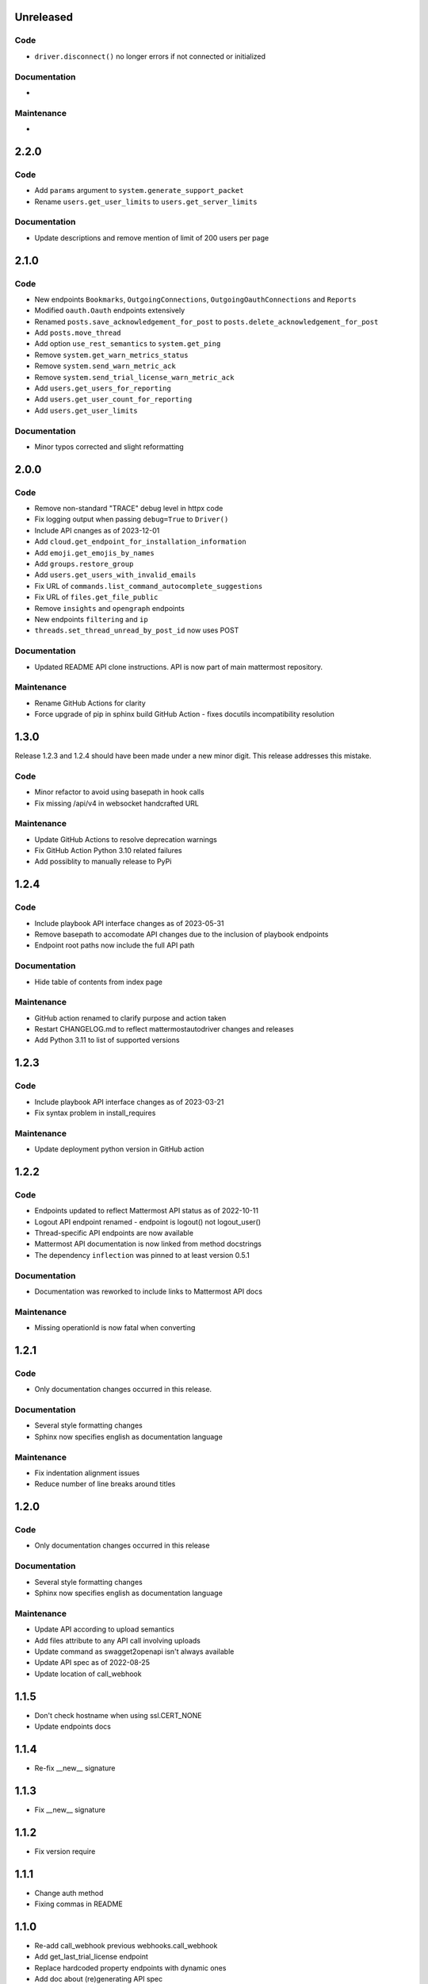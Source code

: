 Unreleased
""""""""""

Code
''''

- ``driver.disconnect()`` no longer errors if not connected or initialized

Documentation
'''''''''''''

-

Maintenance
'''''''''''

-

2.2.0
"""""

Code
''''

- Add ``params`` argument to ``system.generate_support_packet``
- Rename ``users.get_user_limits`` to ``users.get_server_limits``

Documentation
'''''''''''''

- Update descriptions and remove mention of limit of 200 users per page

2.1.0
"""""

Code
''''

- New endpoints ``Bookmarks``, ``OutgoingConnections``, ``OutgoingOauthConnections`` and ``Reports``
- Modified ``oauth.Oauth`` endpoints extensively
- Renamed ``posts.save_acknowledgement_for_post`` to ``posts.delete_acknowledgement_for_post``
- Add ``posts.move_thread``
- Add option ``use_rest_semantics`` to ``system.get_ping``
- Remove ``system.get_warn_metrics_status``
- Remove ``system.send_warn_metric_ack``
- Remove ``system.send_trial_license_warn_metric_ack``
- Add ``users.get_users_for_reporting``
- Add ``users.get_user_count_for_reporting``
- Add ``users.get_user_limits``

Documentation
'''''''''''''

- Minor typos corrected and slight reformatting

2.0.0
"""""

Code
''''

- Remove non-standard "TRACE" debug level in httpx code
- Fix logging output when passing ``debug=True`` to ``Driver()``
- Include API cnanges as of 2023-12-01
- Add ``cloud.get_endpoint_for_installation_information``
- Add ``emoji.get_emojis_by_names``
- Add ``groups.restore_group``
- Add ``users.get_users_with_invalid_emails``
- Fix URL of ``commands.list_command_autocomplete_suggestions``
- Fix URL of ``files.get_file_public``
- Remove ``insights`` and ``opengraph`` endpoints
- New endpoints ``filtering`` and ``ip``
- ``threads.set_thread_unread_by_post_id`` now uses POST

Documentation
'''''''''''''

- Updated README API clone instructions. API is now part of main mattermost repository.

Maintenance
'''''''''''

- Rename GitHub Actions for clarity
- Force upgrade of pip in sphinx build GitHub Action - fixes docutils incompatibility resolution

1.3.0
"""""

Release 1.2.3 and 1.2.4 should have been made under a new minor digit.
This release addresses this mistake.

Code
''''

- Minor refactor to avoid using basepath in hook calls
- Fix missing /api/v4 in websocket handcrafted URL

Maintenance
'''''''''''

- Update GitHub Actions to resolve deprecation warnings
- Fix GitHub Action Python 3.10 related failures
- Add possiblity to manually release to PyPi

1.2.4
"""""

Code
''''

- Include playbook API interface changes as of 2023-05-31
- Remove basepath to accomodate API changes due to the inclusion of playbook endpoints
- Endpoint root paths now include the full API path

Documentation
'''''''''''''

- Hide table of contents from index page

Maintenance
'''''''''''

- GitHub action renamed to clarify purpose and action taken
- Restart CHANGELOG.md to reflect mattermostautodriver changes and releases
- Add Python 3.11 to list of supported versions


1.2.3
"""""

Code
''''

- Include playbook API interface changes as of 2023-03-21
- Fix syntax problem in install_requires

Maintenance
'''''''''''

- Update deployment python version in GitHub action

1.2.2
"""""

Code
''''

- Endpoints updated to reflect Mattermost API status as of 2022-10-11
- Logout API endpoint renamed - endpoint is logout() not logout_user()
- Thread-specific API endpoints are now available
- Mattermost API documentation is now linked from method docstrings
- The dependency ``inflection`` was pinned to at least version 0.5.1

Documentation
'''''''''''''

- Documentation was reworked to include links to Mattermost API docs

Maintenance
'''''''''''

- Missing operationId is now fatal when converting

1.2.1
"""""

Code
''''

- Only documentation changes occurred in this release.

Documentation
'''''''''''''

- Several style formatting changes
- Sphinx now specifies english as documentation language

Maintenance
'''''''''''

- Fix indentation alignment issues
- Reduce number of line breaks around titles

1.2.0
"""""

Code
''''

- Only documentation changes occurred in this release

Documentation
'''''''''''''

- Several style formatting changes
- Sphinx now specifies english as documentation language

Maintenance
'''''''''''

- Update API according to upload semantics
- Add files attribute to any API call involving uploads
- Update command as swagget2openapi isn't always available
- Update API spec as of 2022-08-25
- Update location of call_webhook

1.1.5
"""""

- Don't check hostname when using ssl.CERT_NONE
- Update endpoints docs

1.1.4
"""""

- Re-fix __new__ signature

1.1.3
"""""

- Fix __new__ signature

1.1.2
"""""

- Fix version require

1.1.1
"""""

- Change auth method
- Fixing commas in README

1.1.0
"""""

- Re-add call_webhook previous webhooks.call_webhook
- Add get_last_trial_license endpoint
- Replace hardcoded property endpoints with dynamic ones
- Add doc about (re)generating API spec
- Update API spec to latest
- Use CamelCase for class names in API
- Add black and inflection to dependencies
- Use CamelCase for class names

1.0.0
"""""

- Clarify relation to mattermostdriver
- Rename driver to mattermostautodriver
- Bump version to 8.0.0 due to many API renames and backwards incompatibility
- Add self-generated endpoints
- Use pyproject.toml as black config
- Add helper script to generate updated endpoints
- Format all files with black in a single invocation
- Use lowecase names for modules
- Avoid adding f-strings when containing no attributes
- Remove unused logging configuration
- Implement OpenAPI conversion using Python AST
